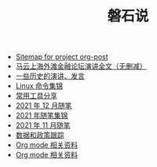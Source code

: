 #+TITLE: 磐石说

- [[file:sitemap.org][Sitemap for project org-post]]
- [[file:history/mayunwaitan.org][马云上海外滩金融论坛演讲全文（无删减）]]
- [[file:history/index.org][一些历史的演讲、发言]]
- [[file:linux_cli.org][Linux 命令集锦]]
- [[file:2021/12/common_tools.org][常用工具分享]]
- [[file:2021/12/notes.org][2021 年 12 月随笔]]
- [[file:2021/index.org][2021 年随笔集锦]]
- [[file:2021/11/notes.org][2021 年 11 月随笔]]
- [[file:datas_slogan.org][数据和政策跟踪]]
- [[file:zhihu_100.org][Org mode 相关资料]]
- [[file:org_modes.org][Org mode 相关资料]]